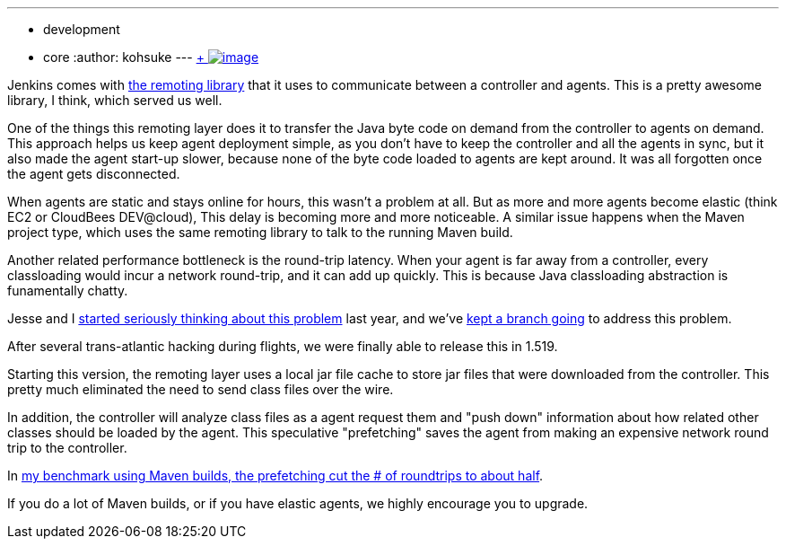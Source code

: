 ---
:layout: post
:title: Faster agent classloading
:nodeid: 429
:created: 1374649200
:tags:
  - development
  - core
:author: kohsuke
---
https://en.wikipedia.org/wiki/Chloride[ +
image:https://upload.wikimedia.org/wikipedia/commons/thumb/8/84/Calcium_chloride_CaCl2.jpg/320px-Calcium_chloride_CaCl2.jpg[image]] +


Jenkins comes with https://github.com/jenkinsci/remoting[the remoting library] that it uses to communicate between a controller and agents. This is a pretty awesome library, I think, which served us well. +

One of the things this remoting layer does it to transfer the Java byte code on demand from the controller to agents on demand. This approach helps us keep agent deployment simple, as you don't have to keep the controller and all the agents in sync, but it also made the agent start-up slower, because none of the byte code loaded to agents are kept around. It was all forgotten once the agent gets disconnected. +

When agents are static and stays online for hours, this wasn't a problem at all. But as more and more agents become elastic (think EC2 or CloudBees DEV@cloud), This delay is becoming more and more noticeable. A similar issue happens when the Maven project type, which uses the same remoting library to talk to the running Maven build. +

Another related performance bottleneck is the round-trip latency. When your agent is far away from a controller, every classloading would incur a network round-trip, and it can add up quickly. This is because Java classloading abstraction is funamentally chatty. +

Jesse and I https://issues.jenkins.io/browse/JENKINS-15120[started seriously thinking about this problem] last year, and we've https://github.com/jenkinsci/remoting/pull/10[kept a branch going] to address this problem. +

After several trans-atlantic hacking during flights, we were finally able to release this in 1.519. +

Starting this version, the remoting layer uses a local jar file cache to store jar files that were downloaded from the controller. This pretty much eliminated the need to send class files over the wire. +

In addition, the controller will analyze class files as a agent request them and "push down" information about how related other classes should be loaded by the agent. This speculative "prefetching" saves the agent from making an expensive network round trip to the controller. +

In https://jenkins-ci.361315.n4.nabble.com/Efficient-class-jar-prefetching-in-remoting-td4665943.html[my benchmark using Maven builds, the prefetching cut the # of roundtrips to about half]. +

If you do a lot of Maven builds, or if you have elastic agents, we highly encourage you to upgrade. +
